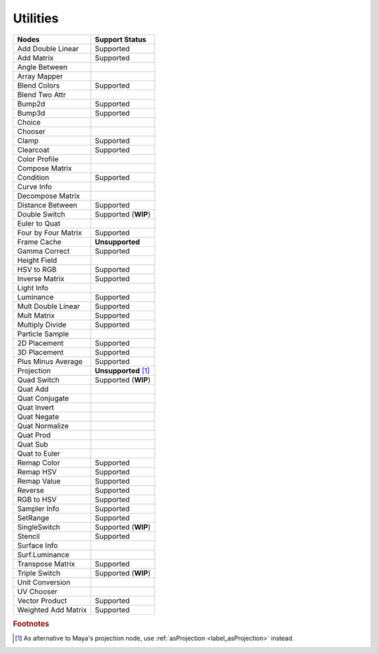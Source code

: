 .. _label_nodes_utilities:

Utilities
=========

.. cssclass:: table-striped table-condensed table-hover

=================== ==================
Nodes               Support Status  
=================== ==================
Add Double Linear   Supported
Add Matrix          Supported
Angle Between       
Array Mapper
Blend Colors        Supported
Blend Two Attr
Bump2d              Supported
Bump3d              Supported
Choice
Chooser
Clamp               Supported
Clearcoat           Supported
Color Profile
Compose Matrix
Condition           Supported
Curve Info
Decompose Matrix
Distance Between    Supported
Double Switch       Supported (**WIP**)
Euler to Quat
Four by Four Matrix Supported
Frame Cache         **Unsupported**
Gamma Correct       Supported
Height Field
HSV to RGB          Supported
Inverse Matrix      Supported
Light Info
Luminance           Supported
Mult Double Linear  Supported
Mult Matrix         Supported
Multiply Divide     Supported
Particle Sample
2D Placement        Supported
3D Placement        Supported
Plus Minus Average  Supported
Projection          **Unsupported** [#]_
Quad Switch         Supported (**WIP**)
Quat Add
Quat Conjugate
Quat Invert
Quat Negate
Quat Normalize
Quat Prod
Quat Sub
Quat to Euler
Remap Color         Supported
Remap HSV           Supported
Remap Value         Supported
Reverse             Supported
RGB to HSV          Supported
Sampler Info        Supported
SetRange            Supported
SingleSwitch        Supported (**WIP**)
Stencil             Supported
Surface Info
Surf.Luminance
Transpose Matrix    Supported
Triple Switch       Supported (**WIP**)
Unit Conversion
UV Chooser
Vector Product      Supported
Weighted Add Matrix Supported
=================== ==================

.. rubric:: Footnotes

.. [#] As alternative to Maya's projection node, use :ref:`asProjection <label_asProjection>` instead.

